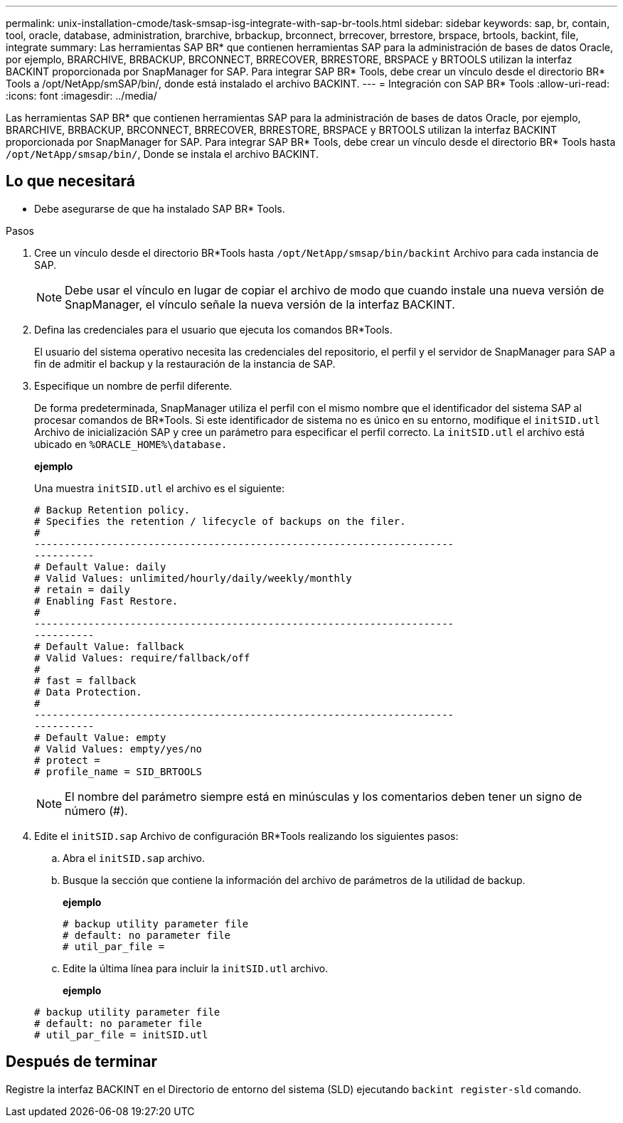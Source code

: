 ---
permalink: unix-installation-cmode/task-smsap-isg-integrate-with-sap-br-tools.html 
sidebar: sidebar 
keywords: sap, br, contain, tool, oracle, database, administration, brarchive, brbackup, brconnect, brrecover, brrestore, brspace, brtools, backint, file, integrate 
summary: Las herramientas SAP BR* que contienen herramientas SAP para la administración de bases de datos Oracle, por ejemplo, BRARCHIVE, BRBACKUP, BRCONNECT, BRRECOVER, BRRESTORE, BRSPACE y BRTOOLS utilizan la interfaz BACKINT proporcionada por SnapManager for SAP. Para integrar SAP BR* Tools, debe crear un vínculo desde el directorio BR* Tools a /opt/NetApp/smSAP/bin/, donde está instalado el archivo BACKINT. 
---
= Integración con SAP BR* Tools
:allow-uri-read: 
:icons: font
:imagesdir: ../media/


[role="lead"]
Las herramientas SAP BR* que contienen herramientas SAP para la administración de bases de datos Oracle, por ejemplo, BRARCHIVE, BRBACKUP, BRCONNECT, BRRECOVER, BRRESTORE, BRSPACE y BRTOOLS utilizan la interfaz BACKINT proporcionada por SnapManager for SAP. Para integrar SAP BR* Tools, debe crear un vínculo desde el directorio BR* Tools hasta `/opt/NetApp/smsap/bin/`, Donde se instala el archivo BACKINT.



== Lo que necesitará

* Debe asegurarse de que ha instalado SAP BR* Tools.


.Pasos
. Cree un vínculo desde el directorio BR*Tools hasta `/opt/NetApp/smsap/bin/backint` Archivo para cada instancia de SAP.
+

NOTE: Debe usar el vínculo en lugar de copiar el archivo de modo que cuando instale una nueva versión de SnapManager, el vínculo señale la nueva versión de la interfaz BACKINT.

. Defina las credenciales para el usuario que ejecuta los comandos BR*Tools.
+
El usuario del sistema operativo necesita las credenciales del repositorio, el perfil y el servidor de SnapManager para SAP a fin de admitir el backup y la restauración de la instancia de SAP.

. Especifique un nombre de perfil diferente.
+
De forma predeterminada, SnapManager utiliza el perfil con el mismo nombre que el identificador del sistema SAP al procesar comandos de BR*Tools. Si este identificador de sistema no es único en su entorno, modifique el `initSID.utl` Archivo de inicialización SAP y cree un parámetro para especificar el perfil correcto. La `initSID.utl` el archivo está ubicado en `%ORACLE_HOME%\database.`

+
*ejemplo*

+
Una muestra `initSID.utl` el archivo es el siguiente:

+
[listing]
----
# Backup Retention policy.
# Specifies the retention / lifecycle of backups on the filer.
#
----------------------------------------------------------------------
----------
# Default Value: daily
# Valid Values: unlimited/hourly/daily/weekly/monthly
# retain = daily
# Enabling Fast Restore.
#
----------------------------------------------------------------------
----------
# Default Value: fallback
# Valid Values: require/fallback/off
#
# fast = fallback
# Data Protection.
#
----------------------------------------------------------------------
----------
# Default Value: empty
# Valid Values: empty/yes/no
# protect =
# profile_name = SID_BRTOOLS
----
+

NOTE: El nombre del parámetro siempre está en minúsculas y los comentarios deben tener un signo de número (#).

. Edite el `initSID.sap` Archivo de configuración BR*Tools realizando los siguientes pasos:
+
.. Abra el `initSID.sap` archivo.
.. Busque la sección que contiene la información del archivo de parámetros de la utilidad de backup.
+
*ejemplo*

+
[listing]
----
# backup utility parameter file
# default: no parameter file
# util_par_file =
----
.. Edite la última línea para incluir la `initSID.utl` archivo.
+
*ejemplo*

+
[listing]
----
# backup utility parameter file
# default: no parameter file
# util_par_file = initSID.utl
----






== Después de terminar

Registre la interfaz BACKINT en el Directorio de entorno del sistema (SLD) ejecutando `backint register-sld` comando.
